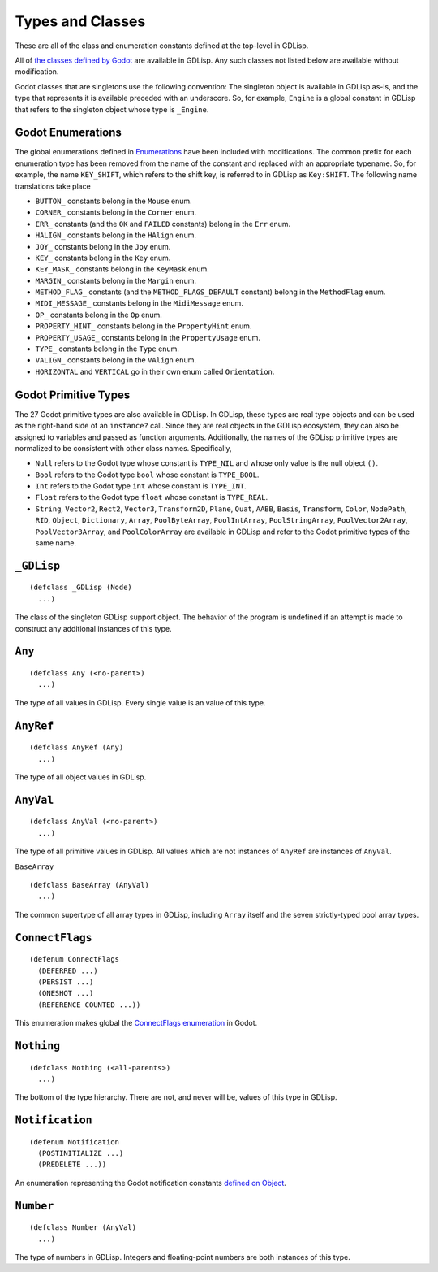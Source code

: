 
Types and Classes
=================

These are all of the class and enumeration constants defined at the
top-level in GDLisp.

All of `the classes defined by Godot
<https://docs.godotengine.org/en/stable/classes/index.html>`_ are
available in GDLisp. Any such classes not listed below are available
without modification.

Godot classes that are singletons use the following convention: The
singleton object is available in GDLisp as-is, and the type that
represents it is available preceded with an underscore. So, for
example, ``Engine`` is a global constant in GDLisp that refers to the
singleton object whose type is ``_Engine``.

Godot Enumerations
------------------

The global enumerations defined in `Enumerations
<https://docs.godotengine.org/en/stable/classes/class_%40globalscope.html#enumerations>`_
have been included with modifications. The common prefix for each
enumeration type has been removed from the name of the constant and
replaced with an appropriate typename. So, for example, the name
``KEY_SHIFT``, which refers to the shift key, is referred to in GDLisp
as ``Key:SHIFT``. The following name translations take place

* ``BUTTON_`` constants belong in the ``Mouse`` enum.
* ``CORNER_`` constants belong in the ``Corner`` enum.
* ``ERR_`` constants (and the ``OK`` and ``FAILED`` constants) belong
  in the ``Err`` enum.
* ``HALIGN_`` constants belong in the ``HAlign`` enum.
* ``JOY_`` constants belong in the ``Joy`` enum.
* ``KEY_`` constants belong in the ``Key`` enum.
* ``KEY_MASK_`` constants belong in the ``KeyMask`` enum.
* ``MARGIN_`` constants belong in the ``Margin`` enum.
* ``METHOD_FLAG_`` constants (and the ``METHOD_FLAGS_DEFAULT``
  constant) belong in the ``MethodFlag`` enum.
* ``MIDI_MESSAGE_`` constants belong in the ``MidiMessage`` enum.
* ``OP_`` constants belong in the ``Op`` enum.
* ``PROPERTY_HINT_`` constants belong in the ``PropertyHint`` enum.
* ``PROPERTY_USAGE_`` constants belong in the ``PropertyUsage`` enum.
* ``TYPE_`` constants belong in the ``Type`` enum.
* ``VALIGN_`` constants belong in the ``VAlign`` enum.
* ``HORIZONTAL`` and ``VERTICAL`` go in their own enum called
  ``Orientation``.

Godot Primitive Types
---------------------

The 27 Godot primitive types are also available in GDLisp. In GDLisp,
these types are real type objects and can be used as the right-hand
side of an ``instance?`` call. Since they are real objects in the
GDLisp ecosystem, they can also be assigned to variables and passed as
function arguments. Additionally, the names of the GDLisp primitive
types are normalized to be consistent with other class names.
Specifically,

* ``Null`` refers to the Godot type whose constant is ``TYPE_NIL`` and
  whose only value is the null object ``()``.

* ``Bool`` refers to the Godot type ``bool`` whose constant is
  ``TYPE_BOOL``.

* ``Int`` refers to the Godot type ``int`` whose constant is
  ``TYPE_INT``.

* ``Float`` refers to the Godot type ``float`` whose constant is
  ``TYPE_REAL``.

* ``String``, ``Vector2``, ``Rect2``, ``Vector3``, ``Transform2D``,
  ``Plane``, ``Quat``, ``AABB``, ``Basis``, ``Transform``, ``Color``,
  ``NodePath``, ``RID``, ``Object``, ``Dictionary``, ``Array``,
  ``PoolByteArray``, ``PoolIntArray``, ``PoolStringArray``,
  ``PoolVector2Array``, ``PoolVector3Array``, and ``PoolColorArray``
  are available in GDLisp and refer to the Godot primitive types of
  the same name.

``_GDLisp``
-----------

::

   (defclass _GDLisp (Node)
     ...)

The class of the singleton GDLisp support object. The behavior of the
program is undefined if an attempt is made to construct any additional
instances of this type.

``Any``
-------

::

   (defclass Any (<no-parent>)
     ...)

The type of all values in GDLisp. Every single value is an value of
this type.

``AnyRef``
----------

::

   (defclass AnyRef (Any)
     ...)

The type of all object values in GDLisp.

``AnyVal``
----------

::

   (defclass AnyVal (<no-parent>)
     ...)

The type of all primitive values in GDLisp. All values which are not
instances of ``AnyRef`` are instances of ``AnyVal``.

``BaseArray``

::

   (defclass BaseArray (AnyVal)
     ...)

The common supertype of all array types in GDLisp, including ``Array``
itself and the seven strictly-typed pool array types.

``ConnectFlags``
----------------

::

   (defenum ConnectFlags
     (DEFERRED ...)
     (PERSIST ...)
     (ONESHOT ...)
     (REFERENCE_COUNTED ...))

This enumeration makes global the `ConnectFlags enumeration
<https://docs.godotengine.org/en/stable/classes/class_object.html#enumerations>`_
in Godot.

``Nothing``
-----------

::

   (defclass Nothing (<all-parents>)
     ...)

The bottom of the type hierarchy. There are not, and never will be,
values of this type in GDLisp.

``Notification``
----------------

::

   (defenum Notification
     (POSTINITIALIZE ...)
     (PREDELETE ...))

An enumeration representing the Godot notification constants `defined
on Object
<https://docs.godotengine.org/en/stable/classes/class_object.html#constants>`_.

``Number``
----------

::

   (defclass Number (AnyVal)
     ...)

The type of numbers in GDLisp. Integers and floating-point numbers are
both instances of this type.
